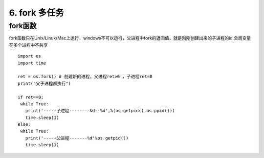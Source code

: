 =============================================
6. fork 多任务
=============================================

fork函数
====================

fork函数只在Unix/Linux/Mac上运行，windows不可以运行，父进程中fork的返回值，就是刚刚创建出来的子进程的id
全局变量在多个进程中不共享

::

 import os
 import time

 ret = os.fork() # 创建新的进程，父进程ret>0 ，子进程ret=0 
 print("父子进程都执行")

 if ret==0:
  while True:
    print('-----子进程--------&d--%d',%(os.getpid(),os.ppid()))
    time.sleep(1)
 else:
  while True:
    print('-----父进程-------%d'%os.getpid())
    time.sleep(1)

